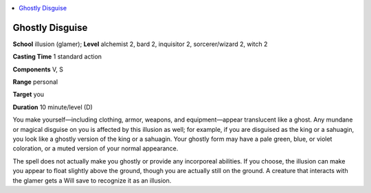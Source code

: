 
.. _`ultimatemagic.spells.ghostlydisguise`:

.. contents:: \ 

.. _`ultimatemagic.spells.ghostlydisguise#ghostly_disguise`:

Ghostly Disguise
=================

\ **School**\  illusion (glamer); \ **Level**\  alchemist 2, bard 2, inquisitor 2, sorcerer/wizard 2, witch 2

\ **Casting Time**\  1 standard action

\ **Components**\  V, S

\ **Range**\  personal

\ **Target**\  you

\ **Duration**\  10 minute/level (D)

You make yourself—including clothing, armor, weapons, and equipment—appear translucent like a ghost. Any mundane or magical disguise on you is affected by this illusion as well; for example, if you are disguised as the king or a sahuagin, you look like a ghostly version of the king or a sahuagin. Your ghostly form may have a pale green, blue, or violet coloration, or a muted version of your normal appearance.

The spell does not actually make you ghostly or provide any incorporeal abilities. If you choose, the illusion can make you appear to float slightly above the ground, though you are actually still on the ground. A creature that interacts with the glamer gets a Will save to recognize it as an illusion.

